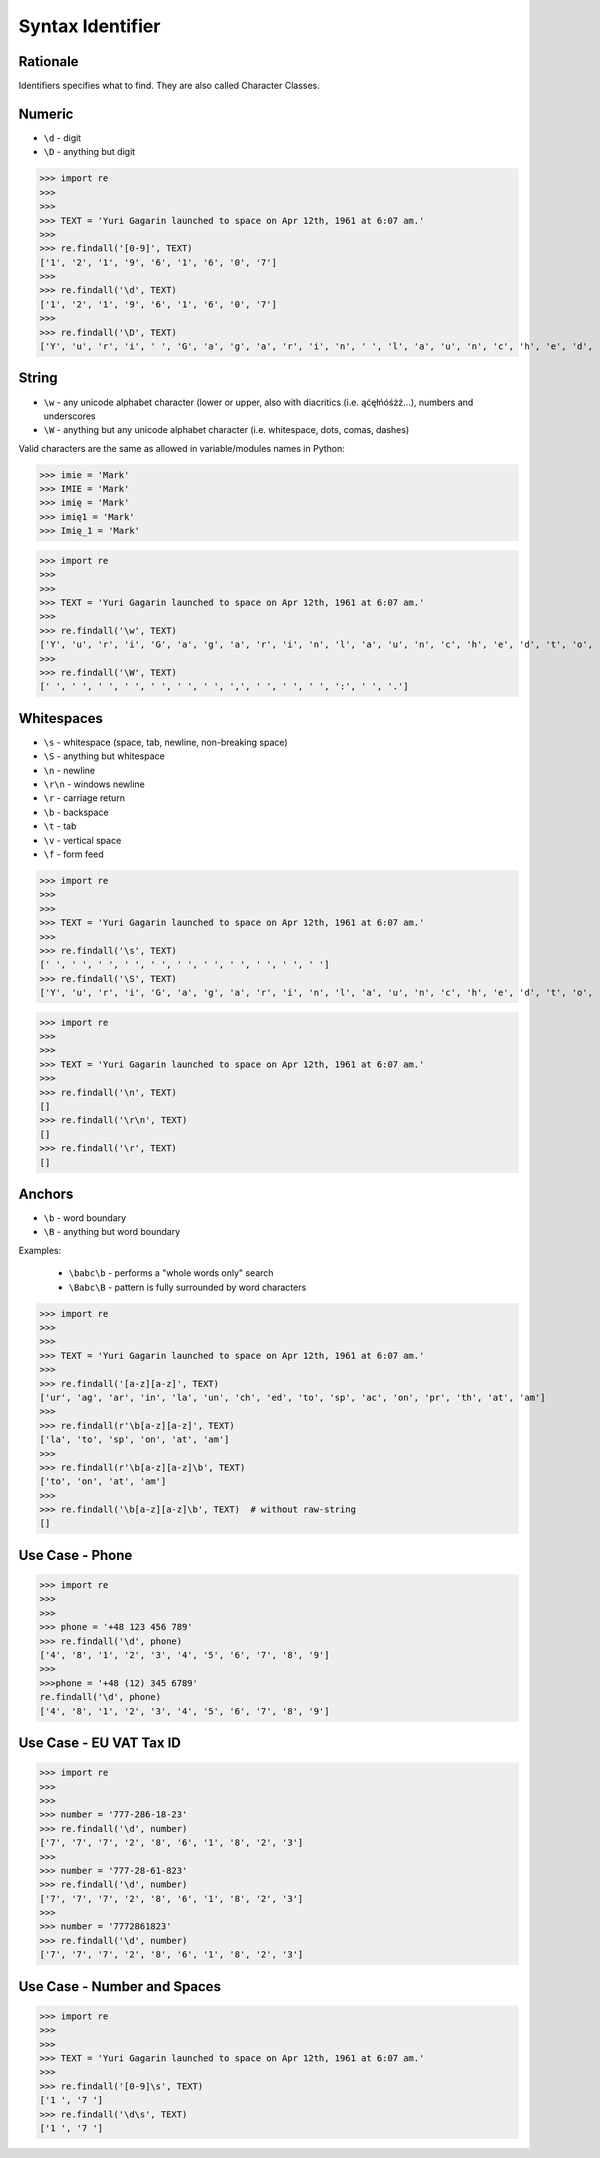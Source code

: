 Syntax Identifier
=================


Rationale
---------
Identifiers specifies what to find.
They are also called Character Classes.


Numeric
-------
* ``\d`` - digit
* ``\D`` - anything but digit

>>> import re
>>>
>>>
>>> TEXT = 'Yuri Gagarin launched to space on Apr 12th, 1961 at 6:07 am.'
>>>
>>> re.findall('[0-9]', TEXT)
['1', '2', '1', '9', '6', '1', '6', '0', '7']
>>>
>>> re.findall('\d', TEXT)
['1', '2', '1', '9', '6', '1', '6', '0', '7']
>>>
>>> re.findall('\D', TEXT)
['Y', 'u', 'r', 'i', ' ', 'G', 'a', 'g', 'a', 'r', 'i', 'n', ' ', 'l', 'a', 'u', 'n', 'c', 'h', 'e', 'd', ' ', 't', 'o', ' ', 's', 'p', 'a', 'c', 'e', ' ', 'o', 'n', ' ', 'A', 'p', 'r', ' ', 't', 'h', ',', ' ', ' ', 'a', 't', ' ', ':', ' ', 'a', 'm', '.']


String
------
* ``\w`` - any unicode alphabet character (lower or upper, also with diacritics (i.e. ąćęłńóśżź...), numbers and underscores
* ``\W`` - anything but any unicode alphabet character (i.e. whitespace, dots, comas, dashes)

Valid characters are the same as allowed in variable/modules names in Python:

>>> imie = 'Mark'
>>> IMIE = 'Mark'
>>> imię = 'Mark'
>>> imię1 = 'Mark'
>>> Imię_1 = 'Mark'

>>> import re
>>>
>>>
>>> TEXT = 'Yuri Gagarin launched to space on Apr 12th, 1961 at 6:07 am.'
>>>
>>> re.findall('\w', TEXT)
['Y', 'u', 'r', 'i', 'G', 'a', 'g', 'a', 'r', 'i', 'n', 'l', 'a', 'u', 'n', 'c', 'h', 'e', 'd', 't', 'o', 's', 'p', 'a', 'c', 'e', 'o', 'n', 'A', 'p', 'r', '1', '2', 't', 'h', '1', '9', '6', '1', 'a', 't', '6', '0', '7', 'a', 'm']
>>>
>>> re.findall('\W', TEXT)
[' ', ' ', ' ', ' ', ' ', ' ', ' ', ',', ' ', ' ', ' ', ':', ' ', '.']


Whitespaces
-----------
* ``\s`` - whitespace (space, tab, newline, non-breaking space)
* ``\S`` - anything but whitespace
* ``\n`` - newline
* ``\r\n`` - windows newline
* ``\r`` - carriage return
* ``\b`` - backspace
* ``\t`` - tab
* ``\v`` - vertical space
* ``\f`` - form feed

>>> import re
>>>
>>>
>>> TEXT = 'Yuri Gagarin launched to space on Apr 12th, 1961 at 6:07 am.'
>>>
>>> re.findall('\s', TEXT)
[' ', ' ', ' ', ' ', ' ', ' ', ' ', ' ', ' ', ' ', ' ']
>>> re.findall('\S', TEXT)
['Y', 'u', 'r', 'i', 'G', 'a', 'g', 'a', 'r', 'i', 'n', 'l', 'a', 'u', 'n', 'c', 'h', 'e', 'd', 't', 'o', 's', 'p', 'a', 'c', 'e', 'o', 'n', 'A', 'p', 'r', '1', '2', 't', 'h', ',', '1', '9', '6', '1', 'a', 't', '6', ':', '0', '7', 'a', 'm', '.']

>>> import re
>>>
>>>
>>> TEXT = 'Yuri Gagarin launched to space on Apr 12th, 1961 at 6:07 am.'
>>>
>>> re.findall('\n', TEXT)
[]
>>> re.findall('\r\n', TEXT)
[]
>>> re.findall('\r', TEXT)
[]


Anchors
-------
* ``\b`` - word boundary
* ``\B`` - anything but word boundary

Examples:

    * ``\babc\b`` - performs a "whole words only" search
    * ``\Babc\B`` - pattern is fully surrounded by word characters

>>> import re
>>>
>>>
>>> TEXT = 'Yuri Gagarin launched to space on Apr 12th, 1961 at 6:07 am.'
>>>
>>> re.findall('[a-z][a-z]', TEXT)
['ur', 'ag', 'ar', 'in', 'la', 'un', 'ch', 'ed', 'to', 'sp', 'ac', 'on', 'pr', 'th', 'at', 'am']
>>>
>>> re.findall(r'\b[a-z][a-z]', TEXT)
['la', 'to', 'sp', 'on', 'at', 'am']
>>>
>>> re.findall(r'\b[a-z][a-z]\b', TEXT)
['to', 'on', 'at', 'am']
>>>
>>> re.findall('\b[a-z][a-z]\b', TEXT)  # without raw-string
[]


Use Case - Phone
----------------
>>> import re
>>>
>>>
>>> phone = '+48 123 456 789'
>>> re.findall('\d', phone)
['4', '8', '1', '2', '3', '4', '5', '6', '7', '8', '9']
>>>
>>>phone = '+48 (12) 345 6789'
re.findall('\d', phone)
['4', '8', '1', '2', '3', '4', '5', '6', '7', '8', '9']


Use Case - EU VAT Tax ID
------------------------
>>> import re
>>>
>>>
>>> number = '777-286-18-23'
>>> re.findall('\d', number)
['7', '7', '7', '2', '8', '6', '1', '8', '2', '3']
>>>
>>> number = '777-28-61-823'
>>> re.findall('\d', number)
['7', '7', '7', '2', '8', '6', '1', '8', '2', '3']
>>>
>>> number = '7772861823'
>>> re.findall('\d', number)
['7', '7', '7', '2', '8', '6', '1', '8', '2', '3']


Use Case - Number and Spaces
----------------------------
>>> import re
>>>
>>>
>>> TEXT = 'Yuri Gagarin launched to space on Apr 12th, 1961 at 6:07 am.'
>>>
>>> re.findall('[0-9]\s', TEXT)
['1 ', '7 ']
>>> re.findall('\d\s', TEXT)
['1 ', '7 ']
